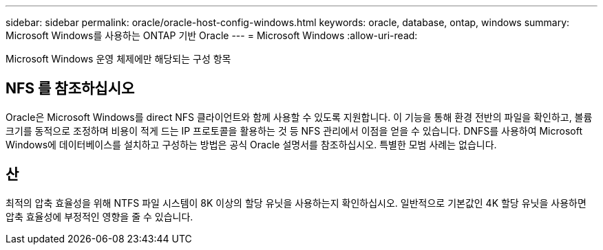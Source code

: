 ---
sidebar: sidebar 
permalink: oracle/oracle-host-config-windows.html 
keywords: oracle, database, ontap, windows 
summary: Microsoft Windows를 사용하는 ONTAP 기반 Oracle 
---
= Microsoft Windows
:allow-uri-read: 


[role="lead"]
Microsoft Windows 운영 체제에만 해당되는 구성 항목



== NFS 를 참조하십시오

Oracle은 Microsoft Windows를 direct NFS 클라이언트와 함께 사용할 수 있도록 지원합니다. 이 기능을 통해 환경 전반의 파일을 확인하고, 볼륨 크기를 동적으로 조정하며 비용이 적게 드는 IP 프로토콜을 활용하는 것 등 NFS 관리에서 이점을 얻을 수 있습니다. DNFS를 사용하여 Microsoft Windows에 데이터베이스를 설치하고 구성하는 방법은 공식 Oracle 설명서를 참조하십시오. 특별한 모범 사례는 없습니다.



== 산

최적의 압축 효율성을 위해 NTFS 파일 시스템이 8K 이상의 할당 유닛을 사용하는지 확인하십시오. 일반적으로 기본값인 4K 할당 유닛을 사용하면 압축 효율성에 부정적인 영향을 줄 수 있습니다.
